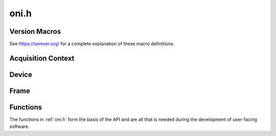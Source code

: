 .. default-domain:: c

.. _oni.h:

oni.h
#######################################

Version Macros
--------------------------------------
See https://semver.org/ for a complete explanation of these macro definitions.

.. macro:: ONI_VERSION_MAJOR

    MAJOR version for incompatible API changes

.. macro:: ONI_VERSION_MINOR

    MINOR version for added functionality that is backwards compatible

.. macro:: ONI_VERSION_PATCH

    PATCH version for backwards compatible bug fixes

.. macro:: ONI_MAKE_VERSION(major, minor, patch)

    Defined as

    .. code-block:: c

        MAJOR * 10000 + MINOR * 100 + PATCH

    Provides compile-time access to the API version.

.. macro:: ONI_VERSION

    Compile-time API version. Defined as

    .. code-block:: c

        ONI_MAKE_VERSION(ONI_VERSION_MAJOR ONI_VERSION_MINOR, ONI_VERSION_PATCH).

.. _oni_h_acquisition_context:

Acquisition Context
---------------------------------------

.. type:: struct oni_ctx_impl *oni_ctx

    An ONI-compliant acquisition context implementation. :type:`oni_ctx` is an
    opaque handle to a structure which manages hardware state.

    .. attention:: Context details are hidden in the implementation file
        (``oni.c``). Direct manipulation of :type:`oni_ctx` data members is never
        necessary or correct.

    Each :type:`oni_ctx` instance manages the device driver, device table, read
    and write buffers, acquisition run state, etc. Following a hardware reset,
    which is triggered either by a call to :func:`oni_init_ctx` or
    :func:`oni_set_opt` using the :macro:`ONI_OPT_RESET` context option, the
    context run state is set to ``UNINITIALIZED`` and the device table is pushed
    onto the host signal stream by the host hardware as `COBS
    <https://en.wikipedia.org/wiki/Consistent_Overhead_Byte_Stuffing>`_-encoded
    packets. On the signal stream, the device table is organized as follows,

    .. code-block:: none

        ... | DEVICEMAPACK, uint32_t num_devices | DEVICEINST, oni_device_t dev_0
            | DEVICEINST, oni_device_t dev_1 | ... | DEVICEINST, oni_device_t dev_n
            | ...

    where "|" represents a packet delimiter. During a call to
    :func:`oni_init_ctx`, the device table is decoded from the signal stream.
    It can then be examined using calls to :func:`oni_get_opt` using the
    :macro:`ONI_OPT_DEVICETABLE` option.  After the device table is received,
    the context run state becomes ``IDLE``. A call to :func:`oni_set_opt` with
    the :macro:`ONI_OPT_RUNNING` option can then be used to start acquisition
    uy transitioning the context run state to ``RUNNING``.

.. _oni_h_device:

Device
---------------------------------------
.. struct:: oni_device_t

    .. member:: oni_size_t idx

        Fully qualified **RSV.RSV.HUB.IDX** device table index.

        :RSV: 8-bit unsigned integer (reserved).
        :HUB: 8-bit unsigned integer indicating the hub index.
        :IDX: 8-bit unsigned integer indicating the device index.

    .. member:: oni_dev_id_t id

        Device ID number (see :ref:`onix.h` for ONIX-specific definitions).

    .. member:: oni_size_t read_size

        Device data read size per frame in bytes.

    .. member:: oni_size_t write_size

        Device data write size per frame in bytes.

    An ONI-compliant device implementation. An :struct:`oni_device_t` describes
    one of potentially many pieces of hardware managed by an :type:`oni_ctx`.
    Examples of individual devices might include ephys chips, IMUs, optical
    stimulators, camera sensors, etc.

    .. tip:: Look at device index definitions in :ref:`onix.h` to see available
        ONIX-specific device definitions and enum ranges that will not interfere with
        ONIX for custom or closed-source projects.

    A device table is read from hardware and stored in the current context via
    a call to :func:`oni_init_ctx`. This table can be examined via calls to
    :func:`oni_get_opt` using the :macro:`ONI_OPT_DEVICETABLE` option.

.. _oni_h_frame:

Frame
---------------------------------------
.. struct:: oni_frame_t

    .. member:: const oni_size_t dev_idx

        Device index that produced or accepts the frame.

    .. member:: const oni_size_t data_sz

        Size of data in bytes.

    .. member:: const oni_counter_t time

        Frame time (:macro:`ONI_OPT_ACQCLKHZ` host clock counter).

    .. member:: uint8_t *data

        Pointer to a ``data_sz``-byte continuous data block.

    An ONI-compliant data frame implementation. :struct:`oni_frame_t`'s are
    produced by calls to :func:`oni_read_frame` and consumed by calls to
    :func:`oni_write_frame`.

    .. seealso::

        :func:`oni_create_frame`
            Create frames for use with :func:`oni_write_frame`.
        :func:`oni_write_frame`
            Write frames to hardware.
        :func:`oni_read_frame`
            Read frames from hardware.
        :func:`oni_destroy_frame`
            Free a frame and underlying resources allocated by
            :func:`oni_create_frame` or :func:`oni_read_frame`.

.. _oni_h_functions:

Functions
--------------------------------------------
The functions in :ref:`oni.h` form the basis of the API and are all that is
needed during the development of user-facing software.

.. alias:: oni_create_ctx
           oni_init_ctx
           oni_destroy_ctx
           oni_get_opt
           oni_set_opt
           oni_get_driver_opt
           oni_set_driver_opt
           oni_read_reg
           oni_write_reg
           oni_read_frame
           oni_create_frame
           oni_write_frame
           oni_destroy_frame
           oni_version
           oni_error_str

.. function:: oni_ctx oni_create_ctx(const char *drv_name)

    Creates an acquisition context, :type:`oni_ctx`, which is an opaque handle
    to a structure that manages device drivers, the device table, data
    streaming, memory management, etc. On success the selected driver is loaded
    and an :type:`oni_ctx` is allocated and created, and its handle is passed
    to the user.  Many API functions take a :type:`oni_ctx` as a first
    argument.

    :param drv_name: A string specifying the device driver used by
        the context to control hardware. This string corresponds a compiled
        implementation of :ref:`onidriver.h` that has the name
        ``libonidriver_<drv_name>.<so/dll>``. If this library is not on the
        dynamic library search path, the function will error.
    :return: An opaque handle to the newly created context if
        successful. Otherwise it shall return ``NULL`` and set ``errno`` to
        ``EAGAIN``.
    :example: See :ref:`liboni_example_ctx_creation`.

    .. seealso::

        :func:`oni_get_opt`
            Inspect :type:`oni_ctx` state.
        :func:`oni_set_opt`
            Modify :type:`oni_ctx` state.

.. function:: int oni_init_ctx(oni_ctx ctx, int host_idx)

    Initialize an acquisition context. This function initializes the selected
    device driver, opens all communication channels, and acquires a device
    table that maps out the device control and streaming hierarchy.
    Specifically, during a successful call to :func:`oni_init_ctx`, the
    following events occur:

    #. All required data streams are opened.
    #. A hardware reset issued using :macro:`ONI_OPT_RESET`.
    #. A device table is obtained from the hardware.
    #. The minimal :macro:`ONI_OPT_BLOCKREADSIZE` and
       :macro:`ONI_OPT_BLOCKWRITESIZE` values are calculated and
       stored.
    #. The context run state is moved from ``UNINITIALIZED`` to ``IDLE``.

    :param ctx: The acquisition context to be initialized.
    :param host_idx: The index of the hardware we are going to
        manage using the initialized context and driver. A value of -1 will
        attempt to open the default host index and is useful if there is only a
        single ONIX host managed by driver selected in :func:`oni_create_ctx`.
    :return: 0 on success otherwise see :ref:`onidef_error_codes`.
    :example: See :ref:`liboni_example_ctx_creation`.

.. function:: int oni_destroy_ctx(oni_ctx ctx)

    Terminate a context and free bound resources. During context destruction,
    all resources allocated by :func:`oni_create_ctx` and :func:`oni_init_ctx`
    are freed. This function can be called from any context run state. When
    called, an interrupt signal (TODO: Which?) is raised and any blocking
    operations will return immediately. Attached resources (device drivers,
    data buffers, etc.) are closed and their resources freed.

    :param ctx: The acquisition context to close.
    :return: 0 on success otherwise see :ref:`onidef_error_codes`.
    :example: See :ref:`liboni_example_ctx_destruction`.

.. function:: int oni_get_opt(oni_ctx ctx, int option, void *value, size_t *size)

    Retrieves the option specified by the ``option`` argument within the
    acquisition context ``ctx`` and stores it in the ``value`` buffer. The
    ``size`` provides a pointer to the size of the ``value`` buffer, in bytes.
    Upon successful completion :func:`oni_get_opt` modifies the value pointed to by
    ``size`` to indicate the actual size of the option value stored in the
    buffer. If the value pointed to by size is too small to store the value,
    the function will error. Additionally, some context options are write-only
    and others can only be read in certain acquisition states. If these
    constraints are disobeyed, the function will error. See
    :ref:`onidef_context_options` for a description of each possible
    ``option``, including access constraints.

    :param ctx: :type:`oni_ctx` context to read an option from.
    :param option: Selected option to read. See :ref:`onidef_context_options`
        for valid options.
    :param value: buffer to store value of ``option`` after it is read.
    :param size: Pointer to the size of ``value`` buffer (including terminating
        null character, if applicable) in bytes.
    :return: 0 on success otherwise see :ref:`onidef_error_codes`.
    :example: See :ref:`liboni_example_device_table` and
        :ref:`liboni_example_set_buffers`.

    .. seealso::
        :ref:`onidef_context_options`
            Valid context options with access and type specifications.

.. function:: int oni_set_opt(oni_ctx ctx, int option, const void *value, size_t size)

    Sets the option specified by the ``option`` argument within the acquisition
    context ``ctx`` to the contents of the  ``value`` buffer. The ``size``
    indicates the size of the ``value`` buffer, in bytes.  Upon successful
    completion, :func:`oni_set_opt` modifies the value pointed to by ``size``
    to indicate the actual size of the option value stored in the functions
    will error. Additionally, some context options are read-only and others can
    only be written in certain acquisition states. If these constraints are
    disobeyed, the function will error. See :ref:`onidef_context_options` for
    description of each possible ``option``, including access constraints.

    :param ctx: :type:`oni_ctx` context to read an option from.
    :param option: Selected option to set. See :ref:`onidef_context_options`
        for valid options.
    :param value: buffer containing data to be written to ``option``.
    :param size: Size of ``value`` buffer (including terminating null
        character, if applicable) in bytes.
    :return: 0 on success otherwise see :ref:`onidef_error_codes`.
    :example: See :ref:`liboni_example_device_table` and :ref:`liboni_example_set_buffers`.

    .. seealso::
        :ref:`onidef_context_options`
            Valid context options with access and type specifications.

.. function:: int oni_get_driver_opt(const oni_ctx ctx, int drv_opt, void* value, size_t *size)

    .. todo:: Document

.. function:: int oni_set_driver_opt(oni_ctx ctx, int drv_opt, const void* value, size_t size)

    .. todo:: Document

.. function:: int oni_read_reg(const oni_ctx ctx, oni_dev_idx_t dev_idx, oni_reg_addr_t addr, oni_reg_val_t *value)

    Read the value of a configuration register from a specific device within the
    current device table. This can be used to verify the success of calls to
    :func:`oni_write_reg` or to obtain state information about devices managed
    by the current acquisition context. Register specifications (addresses,
    read- and write-access, and descriptions) are provided on the :ref:`ONI-device
    datasheet <dev-datasheet>`.

    :param ctx: :type:`oni_ctx` context that manages the requested device.
    :param dev_idx: fully-qualified device index within the device table.
    :param addr: Address of register to be read.
    :param value: Pointer to an unsigned integer that will store the value
        of the register at ``addr`` on ``dev_idx``.
    :return: 0 on success otherwise see :ref:`onidef_error_codes`.
    :example: See :ref:`liboni_example_read_write_reg`.

.. function:: int oni_write_reg(const oni_ctx ctx, oni_dev_idx_t dev_idx, oni_reg_addr_t addr, oni_reg_val_t value)

    Change the value of a configuration register from specific devices within
    the current device table. This can be used to change the functionality of
    devices, e.g. set filter bandwidth, select active channels, or change
    stimulation parameters.  Register specifications (addresses, read- and
    write-access, acceptable values, and descriptions) are provided on the
    :ref:`ONI-device datasheet <dev-datasheet>`.

    :param ctx: :type:`oni_ctx` context that manages the requested device.
    :param dev_idx: fully-qualified device index within the device table.
    :param addr: Address of register to be read.
    :param value: Value to write to the register at ``addr`` on ``dev_idx``.
    :return: 0 on success otherwise see :ref:`onidef_error_codes`.
    :example: See :ref:`liboni_example_read_write_reg`.

.. function:: int oni_read_frame(const oni_ctx ctx, oni_frame_t **frame)

    Read high-bandwidth data from the data input channel.
    :func:`oni_read_frame` allocates host memory and populates it with a single
    :struct:`oni_frame_t` struct using the data input stream. This call will
    block until enough data is available on the stream to construct an
    underlying block buffer (see :macro:`ONI_OPT_BLOCKREADSIZE` and
    :ref:`liboni_example_set_buffers`). :struct:`oni_frame_t`'s created during
    calls to :func:`oni_read_frame` are zero-copy views into this buffer.

    .. attention:: It is the caller's responsibility to free the resources allocated by
        this call by passing the resulting frame pointer to
        :func:`oni_destroy_frame`.

    :param ctx: :type:`oni_ctx` context that manages the high-bandwidth input
        channel that the frame will be read from.
    :param frame: NULL pointer to reference using internal memory.
    :return: 0 on success otherwise see :ref:`onidef_error_codes`.
    :example: See :ref:`liboni_example_read_frame`.

.. function:: int oni_create_frame(const oni_ctx ctx, oni_frame_t **frame, oni_dev_idx_t dev_idx, void* data, size_t data_sz)

    Create an :struct:`oni_frame_t` for consumption by :func:`oni_write_frame`.

    .. attention:: It is the caller's responsibility to free the resources allocated by
        this call by passing the resulting frame pointer to
        :func:`oni_destroy_frame`

    :param ctx: :type:`oni_ctx` context that manages the high-bandwidth output
        channel that the frame will be written through.
    :param frame: NULL pointer to reference using internal memory.
    :param dev_idx: fully-qualified device index within the device table that
        the frame will be written to.
    :param data: Raw data block to be copied into the frame.
    :param data_sz: Size of ``data`` in byes.
    :return: 0 on success otherwise see :ref:`onidef_error_codes`.
    :example: See :ref:`liboni_example_write_frame`.

    .. attention:: ``data_sz`` Must be

        #. An integer multiple of the selected ``dev_idx``'s write size as
           indicated within the device table
        #. Smaller than the internal write block memory size (see
           :macro:`ONI_OPT_BLOCKWRITESIZE` and :ref:`liboni_example_set_buffers`)

.. function:: int oni_write_frame(const oni_ctx ctx, const oni_frame_t *frame)

    Write an :struct:`oni_frame_t` to a particular device within the device
    table using the high-bandwidth output channel.

    :param ctx: :type:`oni_ctx` context that manages the high-bandwidth output
        channel that the frame will be written through
    :param frame: Pointer to frame created during a call to :func:`oni_create_frame`
    :return: 0 on success otherwise see :ref:`onidef_error_codes`
    :example: See :ref:`liboni_example_write_frame`

    .. tip:: Frames created by using :func:`oni_create_frame` can be written to
        a device multiple times by using them as input arguments to
        :func:`oni_write_frame` multiple times. This allows pre-allocation of
        frame resources for improved latency and determinism in closed-loop
        applications.

.. function:: void oni_destroy_frame(oni_frame_t *frame)

    .. note:: Each call to :func:`oni_create_frame` or :func:`oni_read_frame`
        must be matched by a call to :func:`oni_destroy_frame` to prevent memory
        leaks.

.. function:: void oni_version(int *major, int *minor, int *patch)

    Report the liboni library version. This library uses `Semantic Versioning
    <https://semver.org/>`_. Briefly, the major revision is for incompatible API
    changes. Minor version is for backwards compatible changes. The patch
    number is for backwards compatible bug fixes. When this function returns,
    input pointers will reference the library's version.

    :param major: major library version for incompatible API changes.
    :param minor: minor library version for backwards compatible changes.
    :param patch: patch number for backwards compatible bug fixes.

.. function:: oni_driver_info_t* oni_get_driver_info(const oni_ctx ctx)

    Reports a :ref:`oni_driver_info_t` structure containing the name of the
    driver translator loaded for a given context as well as its semantic versioning
    version.

    :param ctx: :type:`oni_ctx` context of which the loaded driver translator information
        will be reported.
    :return: A pointer to a constant structure containing the driver translator information.

.. function:: const char *oni_error_str(int err)

    Convert a return code (see :ref:`onidef_error_codes`) into a human readable
    string.

    :param err: The error code to convert.
